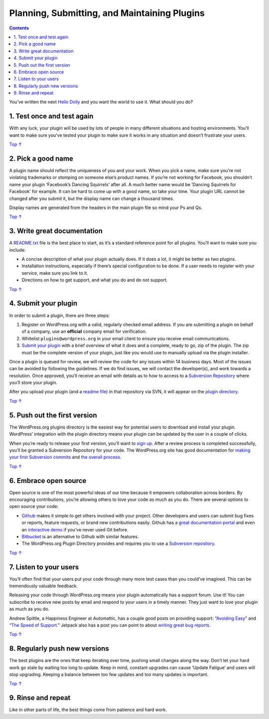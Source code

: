 .. _planning-your-plugin:

Planning, Submitting, and Maintaining Plugins
=============================================

.. contents::

You’ve written the next `Hello
Dolly <https://wordpress.org/plugins/hello-dolly/>`__ and you want the
world to use it. What should you do?

.. _header-n4:

1. Test once and test again 
----------------------------

With any luck, your plugin will be used by lots of people in many
different situations and hosting environments. You’ll want to make sure
you’ve tested your plugin to make sure it works in any situation and
doesn’t frustrate your users.

`Top
↑ <https://developer.wordpress.org/plugins/wordpress-org/planning-your-plugin/#top>`__

.. _header-n7:

2. Pick a good name 
--------------------

A plugin name should reflect the uniqueness of you and your work. When
you pick a name, make sure you’re not violating trademarks or stomping
on someone else’s product names. If you’re not working for Facebook, you
shouldn’t name your plugin ‘Facebook’s Dancing Squirrels’ after all. A
much better name would be ‘Dancing Squirrels for Facebook’ for example.
It can be hard to come up with a good name, so take your time. Your
plugin URL cannot be changed after you submit it, but the display name
can change a thousand times.

Display names are generated from the headers in the main plugin file so
mind your Ps and Qs.

`Top
↑ <https://developer.wordpress.org/plugins/wordpress-org/planning-your-plugin/#top>`__

.. _header-n11:

3. Write great documentation 
-----------------------------

A `README.txt <https://wordpress.org/plugins/developers/#readme>`__ file
is the best place to start, as it’s a standard reference point for all
plugins. You’ll want to make sure you include:

-  A concise description of what your plugin actually does. If it does a
   lot, it might be better as two plugins.

-  Installation instructions, especially if there’s special
   configuration to be done. If a user needs to register with your
   service, make sure you link to it.

-  Directions on how to get support, and what you do and do not support.

`Top
↑ <https://developer.wordpress.org/plugins/wordpress-org/planning-your-plugin/#top>`__

.. _header-n21:

4. Submit your plugin 
----------------------

In order to submit a plugin, there are three steps:

1. Register on WordPress.org with a valid, regularly checked email
   address. If you are submitting a plugin on behalf of a company, use
   an **official** company email for verification.

2. Whitelist ``plugins@wordpress.org`` in your email client to ensure
   you receive email communications.

3. `Submit your
   plugin <https://wordpress.org/plugins/developers/add/>`__ with a
   brief overview of what it does and a complete, ready to go, zip of
   the plugin. The zip must be the complete version of your plugin, just
   like you would use to manually upload via the plugin installer.

Once a plugin is queued for review, we will review the code for any
issues within 14 business days. Most of the issues can be avoided by
following the guidelines. If we do find issues, we will contact the
developer(s), and work towards a resolution. Once approved, you’ll
receive an email with details as to how to access to a `Subversion
Repository <https://developer.wordpress.org/plugins/wordpress-org/how-to-use-subversion/>`__
where you’ll store your plugin.

After you upload your plugin (and a `readme
file <https://wordpress.org/plugins/developers/#readme>`__) in that
repository via SVN, it will appear on the `plugin
directory <https://wordpress.org/plugins/>`__.

`Top
↑ <https://developer.wordpress.org/plugins/wordpress-org/planning-your-plugin/#top>`__

.. _header-n33:

5. Push out the first version 
------------------------------

The WordPress.org plugins directory is the easiest way for potential
users to download and install your plugin. WordPress’ integration with
the plugin directory means your plugin can be updated by the user in a
couple of clicks.

When you’re ready to release your first version, you’ll want to `sign
up <https://wordpress.org/plugins/add/>`__. After a review process is
completed successfully, you’ll be granted a Subversion Repository for
your code. The WordPress.org site has good documentation for `making
your first Subversion
commits <https://developer.wordpress.org/plugin/wordpress-org/deploying-your-plugin/>`__
and `the overall
process <https://developer.wordpress.org/plugins/wordpress-org/>`__.

`Top
↑ <https://developer.wordpress.org/plugins/wordpress-org/planning-your-plugin/#top>`__

.. _header-n37:

6. Embrace open source 
-----------------------

Open source is one of the most powerful ideas of our time because it
empowers collaboration across borders. By encouraging contributions,
you’re allowing others to love your code as much as you do. There are
several options to open source your code:

-  `Github <http://github.com/>`__ makes it simple to get others
   involved with your project. Other developers and users can submit bug
   fixes or reports, feature requests, or brand new contributions
   easily. Github has a `great documentation
   portal <https://help.github.com/>`__ and even an `interactive
   demo <http://try.github.com/>`__ if you’ve never used Git before.

-  `Bitbucket <https://bitbucket.org/>`__ is an alternative to Github
   with similar features.

-  The WordPress.org Plugin Directory provides and requires you to use a
   `Subversion
   repository <https://developer.wordpress.org/plugins/wordpress-org/how-to-use-subversion/>`__.

`Top
↑ <https://developer.wordpress.org/plugins/wordpress-org/planning-your-plugin/#top>`__

.. _header-n47:

7. Listen to your users
-----------------------

You’ll often find that your users put your code through many more test
cases than you could’ve imagined. This can be tremendously valuable
feedback.

Releasing your code through WordPress.org means your plugin
automatically has a support forum. Use it! You can subscribe to receive
new posts by email and respond to your users in a timely manner. They
just want to love your plugin as much as you do.

Andrew Spittle, a Happiness Engineer at Automattic, has a couple good
posts on providing support: “\ `Avoiding
Easy <http://andrewspittle.net/2012/01/31/avoiding-easy/>`__\ ” and
“\ `The Speed of
Support <http://andrewspittle.net/2012/04/18/the-speed-of-support/>`__.”
Jetpack also has a post you can point to about `writing great bug
reports <http://jetpack.me/2011/11/18/how-to-write-a-great-bug-report/>`__.

`Top
↑ <https://developer.wordpress.org/plugins/wordpress-org/planning-your-plugin/#top>`__

.. _header-n52:

8. Regularly push new versions 
-------------------------------

The best plugins are the ones that keep iterating over time, pushing
small changes along the way. Don’t let your hard work go stale by
waiting too long to update. Keep in mind, constant upgrades can cause
‘Update Fatigue’ and users will stop upgrading. Keeping a balance
between too few updates and too many updates is important.

`Top
↑ <https://developer.wordpress.org/plugins/wordpress-org/planning-your-plugin/#top>`__

.. _header-n55:

9. Rinse and repeat 
--------------------

Like in other parts of life, the best things come from patience and hard
work.
